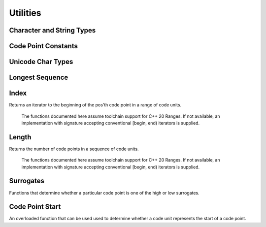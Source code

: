 Utilities
=========

Character and String Types
^^^^^^^^^^^^^^^^^^^^^^^^^^
.. doxygentypedef:: icubaby::char8
.. doxygentypedef:: icubaby::u8string
.. doxygentypedef:: icubaby::u8string_view

Code Point Constants
^^^^^^^^^^^^^^^^^^^^
.. doxygenvariable:: icubaby::replacement_char
.. doxygenvariable:: icubaby::zero_width_no_break_space
.. doxygenvariable:: icubaby::byte_order_mark
.. doxygenvariable:: icubaby::code_point_bits
.. doxygenvariable:: icubaby::first_high_surrogate
.. doxygenvariable:: icubaby::last_high_surrogate
.. doxygenvariable:: icubaby::first_low_surrogate
.. doxygenvariable:: icubaby::last_low_surrogate
.. doxygenvariable:: icubaby::max_code_point

Unicode Char Types
^^^^^^^^^^^^^^^^^^
.. doxygentypedef:: icubaby::character_types
.. doxygenstruct:: icubaby::is_unicode_char_type
.. doxygenvariable:: icubaby::is_unicode_char_type_v

.. doxygenstruct:: icubaby::is_unicode_input_type
.. doxygenvariable:: icubaby::is_unicode_input_v


Longest Sequence
^^^^^^^^^^^^^^^^
.. doxygenstruct:: icubaby::longest_sequence
.. doxygenvariable:: icubaby::longest_sequence_v

Index
^^^^^
Returns an iterator to the beginning of the pos’th code point in a range of code units.

    The functions documented here assume toolchain support for C++ 20 Ranges. If not available,
    an implementation with signature accepting conventional [begin, end) iterators is supplied.

.. doxygenfunction:: icubaby::index(I, S, std::size_t, Proj)
.. doxygenfunction:: icubaby::index(Range &&range, std::size_t pos, Proj proj={})

Length
^^^^^^
Returns the number of code points in a sequence of code units.

    The functions documented here assume toolchain support for C++ 20 Ranges. If not available,
    an implementation with signature accepting conventional [begin, end) iterators is supplied.

.. doxygenfunction:: icubaby::length(I first, S last, Proj proj = {})
.. doxygenfunction:: icubaby::length(Range &&range, Proj proj = {})

Surrogates
^^^^^^^^^^
Functions that determine whether a particular code point is one of the high or low surrogates.

.. doxygenfunction:: icubaby::is_high_surrogate
.. doxygenfunction:: icubaby::is_low_surrogate
.. doxygenfunction:: icubaby::is_surrogate

Code Point Start
^^^^^^^^^^^^^^^^
An overloaded function that can be used used to determine whether a code unit represents the start
of a code point.

.. doxygenfunction:: icubaby::is_code_point_start(char8)
.. doxygenfunction:: icubaby::is_code_point_start(char16_t)
.. doxygenfunction:: icubaby::is_code_point_start(char32_t)
